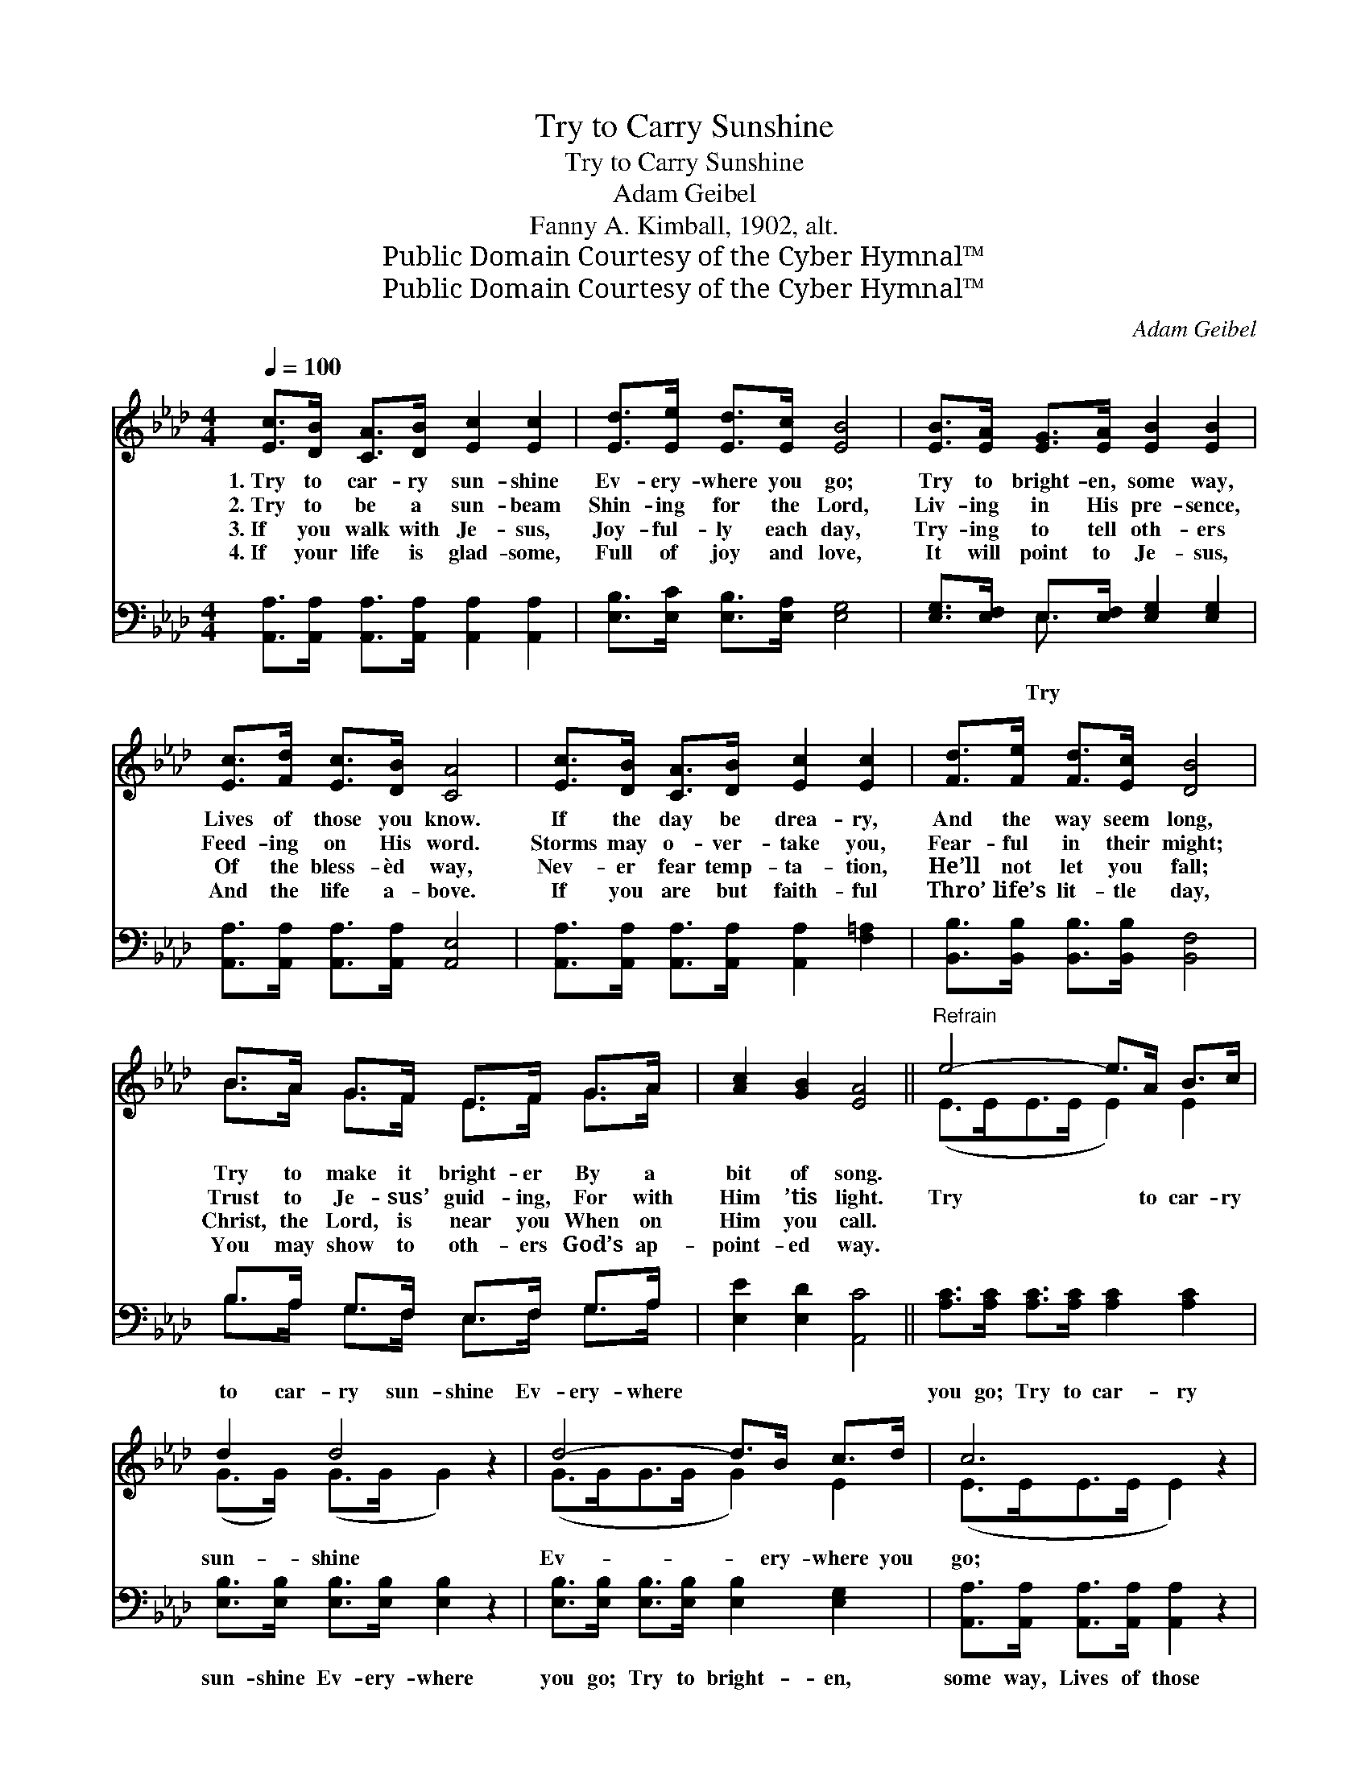 X:1
T:Try to Carry Sunshine
T:Try to Carry Sunshine
T:Adam Geibel
T:Fanny A. Kimball, 1902, alt.
T:Public Domain Courtesy of the Cyber Hymnal™
T:Public Domain Courtesy of the Cyber Hymnal™
C:Adam Geibel
Z:Public Domain
Z:Courtesy of the Cyber Hymnal™
%%score ( 1 2 ) ( 3 4 )
L:1/8
Q:1/4=100
M:4/4
K:Ab
V:1 treble 
V:2 treble 
V:3 bass 
V:4 bass 
V:1
 [Ec]>[DB] [CA]>[DB] [Ec]2 [Ec]2 | [Ed]>[Ee] [Ed]>[Ec] [EB]4 | [EB]>[EA] [EG]>[EA] [EB]2 [EB]2 | %3
w: 1.~Try to car- ry sun- shine|Ev- ery- where you go;|Try to bright- en, some way,|
w: 2.~Try to be a sun- beam|Shin- ing for the Lord,|Liv- ing in His pre- sence,|
w: 3.~If you walk with Je- sus,|Joy- ful- ly each day,|Try- ing to tell oth- ers|
w: 4.~If your life is glad- some,|Full of joy and love,|It will point to Je- sus,|
 [Ec]>[Fd] [Ec]>[DB] [CA]4 | [Ec]>[DB] [CA]>[DB] [Ec]2 [Ec]2 | [Fd]>[Fe] [Fd]>[Ec] [DB]4 | %6
w: Lives of those you know.|If the day be drea- ry,|And the way seem long,|
w: Feed- ing on His word.|Storms may o- ver- take you,|Fear- ful in their might;|
w: Of the bless- èd way,|Nev- er fear temp- ta- tion,|He’ll not let you fall;|
w: And the life a- bove.|If you are but faith- ful|Thro’ life’s lit- tle day,|
 B>A G>F E>F G>A | [Ac]2 [GB]2 [EA]4 ||"^Refrain" e4- e>A B>c | d2 d4 z2 | d4- d>B c>d | c6 z2 | %12
w: Try to make it bright- er By a|bit of song.|||||
w: Trust to Je- sus’ guid- ing, For with|Him ’tis light.|Try * to car- ry|sun- shine|Ev- * ery- where you|go;|
w: Christ, the Lord, is near you When on|Him you call.|||||
w: You may show to oth- ers God’s ap-|point- ed way.|||||
 [=Ec]>[EB] [EA]>[EG] [FA]2 [FA]2 | [=DB]>[DA] [DG]>[DF] [EG]4 | %14
w: ||
w: ||
w: ||
w: ||
 [EA]>[EA] [EB]>[EB] [Ec]>[_Gc] [Fd]>[Af] | [Ae]2 [EG]2 [EA]4 |] %16
w: ||
w: ||
w: ||
w: ||
V:2
 x8 | x8 | x8 | x8 | x8 | x8 | B>A G>F E>F G>A | x8 || (E>EE>E E2) E2 | (G>G) (G>G G2) x2 | %10
 (G>GG>G G2) E2 | (E>EE>E E2) x2 | x8 | x8 | x8 | x8 |] %16
V:3
 [A,,A,]>[A,,A,] [A,,A,]>[A,,A,] [A,,A,]2 [A,,A,]2 | [E,B,]>[E,C] [E,B,]>[E,A,] [E,G,]4 | %2
w: ||
 [E,G,]>[E,F,] E,>[E,F,] [E,G,]2 [E,G,]2 | [A,,A,]>[A,,A,] [A,,A,]>[A,,A,] [A,,E,]4 | %4
w: * * Try * * *||
 [A,,A,]>[A,,A,] [A,,A,]>[A,,A,] [A,,A,]2 [F,=A,]2 | [B,,B,]>[B,,B,] [B,,B,]>[B,,B,] [B,,F,]4 | %6
w: ||
 B,>A, G,>F, E,>F, G,>A, | [E,E]2 [E,D]2 [A,,C]4 || [A,C]>[A,C] [A,C]>[A,C] [A,C]2 [A,C]2 | %9
w: to car- ry sun- shine Ev- ery- where||you go; Try to car- ry|
 [E,B,]>[E,B,] [E,B,]>[E,B,] [E,B,]2 z2 | [E,B,]>[E,B,] [E,B,]>[E,B,] [E,B,]2 [E,G,]2 | %11
w: sun- shine Ev- ery- where|you go; Try to bright- en,|
 [A,,A,]>[A,,A,] [A,,A,]>[A,,A,] [A,,A,]2 z2 | [C,G,]>[C,G,] [C,C]>[C,C] [F,C]2 [F,C]2 | %13
w: some way, Lives of those|you know; Try to car- ry|
 [B,,B,]>[B,,B,] [B,,B,]>[B,,B,] B,4 | [C,A,]>[C,A,] [E,G,]>[E,G,] A,>A, [D,A,]>[D,D] | %15
w: sun- shine Ev- ery- where|you go. * * * * * *|
 [E,C]2 [E,D]2 [A,,C]4 |] %16
w: |
V:4
 x8 | x8 | x2 E,3/2 x9/2 | x8 | x8 | x8 | B,>A, G,>F, E,>F, G,>A, | x8 || x8 | x8 | x8 | x8 | x8 | %13
 x4 (E,2 D,2) | x4 A,>A, x2 | x8 |] %16

